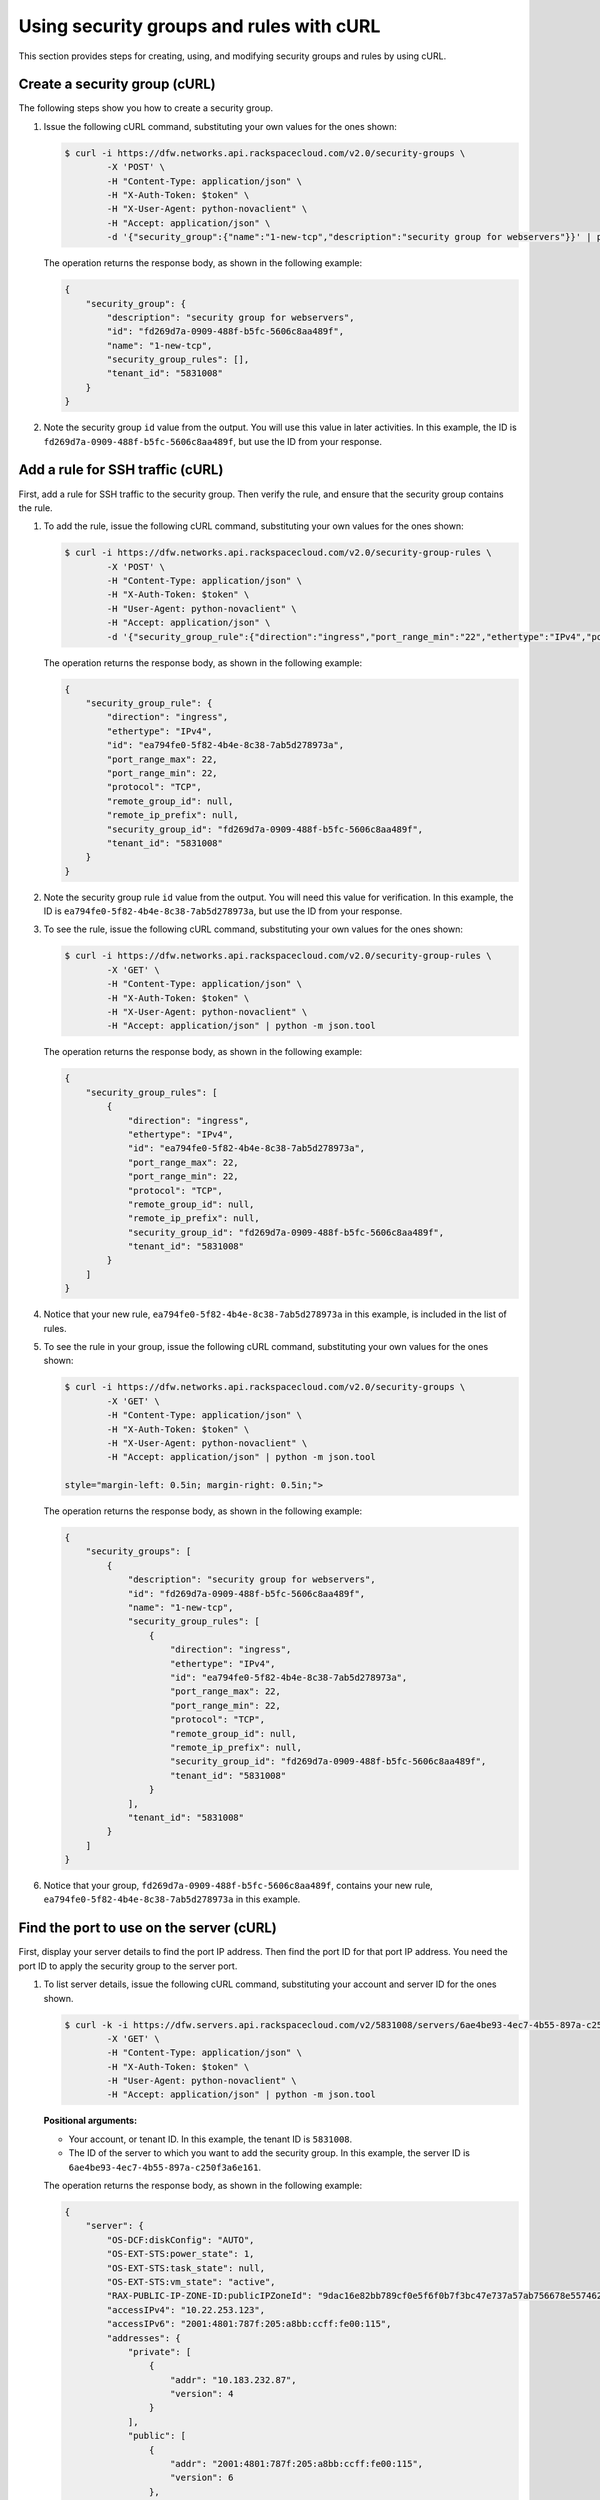 .. _use-security-groups-with-curl:

Using security groups and rules with cURL
-----------------------------------------

This section provides steps for creating, using, and modifying security groups and rules by using cURL.

.. _sg-create-group-curl:

Create a security group (cURL)
~~~~~~~~~~~~~~~~~~~~~~~~~~~~~~

The following steps show you how to create a security group.

#. Issue the following cURL command, substituting your own values for the ones shown:

   .. code::  

      $ curl -i https://dfw.networks.api.rackspacecloud.com/v2.0/security-groups \
              -X 'POST' \
              -H "Content-Type: application/json" \
              -H "X-Auth-Token: $token" \
              -H "X-User-Agent: python-novaclient" \
              -H "Accept: application/json" \
              -d '{"security_group":{"name":"1-new-tcp","description":"security group for webservers"}}' | python -m json.tool

   The operation returns the response body, as shown in the following example:

   .. code::  

       {
           "security_group": {
               "description": "security group for webservers", 
               "id": "fd269d7a-0909-488f-b5fc-5606c8aa489f", 
               "name": "1-new-tcp", 
               "security_group_rules": [], 
               "tenant_id": "5831008"
           }
       }
                                   

#. Note the security group ``id`` value from the output. You will use this value in later 
   activities. In this example, the ID is ``fd269d7a-0909-488f-b5fc-5606c8aa489f``, but 
   use the ID from your response.
   
.. _sg-add-ssh-rule-curl:

Add a rule for SSH traffic (cURL)
~~~~~~~~~~~~~~~~~~~~~~~~~~~~~~~~~

First, add a rule for SSH traffic to the security group. Then verify the rule, and ensure 
that the security group contains the rule.

#. To add the rule, issue the following cURL command, substituting your
   own values for the ones shown:

   .. code::  

      $ curl -i https://dfw.networks.api.rackspacecloud.com/v2.0/security-group-rules \
              -X 'POST' \
              -H "Content-Type: application/json" \
              -H "X-Auth-Token: $token" \
              -H "User-Agent: python-novaclient" \
              -H "Accept: application/json" \
              -d '{"security_group_rule":{"direction":"ingress","port_range_min":"22","ethertype":"IPv4","port_range_max":"22","protocol":"tcp","security_group_id":"fd269d7a-0909-488f-b5fc-5606c8aa489f"}}' | python -m json.tool

   The operation returns the response body, as shown in the following example:

   .. code::  

       {
           "security_group_rule": {
               "direction": "ingress", 
               "ethertype": "IPv4", 
               "id": "ea794fe0-5f82-4b4e-8c38-7ab5d278973a", 
               "port_range_max": 22, 
               "port_range_min": 22, 
               "protocol": "TCP", 
               "remote_group_id": null, 
               "remote_ip_prefix": null, 
               "security_group_id": "fd269d7a-0909-488f-b5fc-5606c8aa489f", 
               "tenant_id": "5831008"
           }
       }
                                   

#. Note the security group rule ``id`` value from the output. You will need this value for 
   verification. In this example, the ID is ``ea794fe0-5f82-4b4e-8c38-7ab5d278973a``, but 
   use the ID from your response.

#. To see the rule, issue the following cURL command, substituting your own values for the 
   ones shown:

   .. code::  

      $ curl -i https://dfw.networks.api.rackspacecloud.com/v2.0/security-group-rules \
              -X 'GET' \
              -H "Content-Type: application/json" \
              -H "X-Auth-Token: $token" \
              -H "X-User-Agent: python-novaclient" \
              -H "Accept: application/json" | python -m json.tool

   The operation returns the response body, as shown in the following example:

   .. code::  

       {
           "security_group_rules": [
               {
                   "direction": "ingress", 
                   "ethertype": "IPv4", 
                   "id": "ea794fe0-5f82-4b4e-8c38-7ab5d278973a", 
                   "port_range_max": 22, 
                   "port_range_min": 22, 
                   "protocol": "TCP", 
                   "remote_group_id": null, 
                   "remote_ip_prefix": null, 
                   "security_group_id": "fd269d7a-0909-488f-b5fc-5606c8aa489f", 
                   "tenant_id": "5831008"
               }
           ]
       }
                                   

#. Notice that your new rule, ``ea794fe0-5f82-4b4e-8c38-7ab5d278973a`` in this example, is 
   included in the list of rules.

#. To see the rule in your group, issue the following cURL command, substituting your own 
   values for the ones shown:

   .. code::  

      $ curl -i https://dfw.networks.api.rackspacecloud.com/v2.0/security-groups \
              -X 'GET' \
              -H "Content-Type: application/json" \
              -H "X-Auth-Token: $token" \
              -H "X-User-Agent: python-novaclient" \
              -H "Accept: application/json" | python -m json.tool

      style="margin-left: 0.5in; margin-right: 0.5in;">

   The operation returns the response body, as shown in the following example:

   .. code::  

       {
           "security_groups": [
               {
                   "description": "security group for webservers", 
                   "id": "fd269d7a-0909-488f-b5fc-5606c8aa489f", 
                   "name": "1-new-tcp", 
                   "security_group_rules": [
                       {
                           "direction": "ingress", 
                           "ethertype": "IPv4", 
                           "id": "ea794fe0-5f82-4b4e-8c38-7ab5d278973a", 
                           "port_range_max": 22, 
                           "port_range_min": 22, 
                           "protocol": "TCP", 
                           "remote_group_id": null, 
                           "remote_ip_prefix": null, 
                           "security_group_id": "fd269d7a-0909-488f-b5fc-5606c8aa489f", 
                           "tenant_id": "5831008"
                       }
                   ], 
                   "tenant_id": "5831008"
               }
           ]
       }
                                   

#. Notice that your group, ``fd269d7a-0909-488f-b5fc-5606c8aa489f``, contains your new 
   rule, ``ea794fe0-5f82-4b4e-8c38-7ab5d278973a`` in this example.

.. _sg-find-port-curl:

Find the port to use on the server (cURL)
~~~~~~~~~~~~~~~~~~~~~~~~~~~~~~~~~~~~~~~~~

First, display your server details to find the port IP address. Then find the port ID for 
that port IP address. You need the port ID to apply the security group to the server port.


#. To list server details, issue the following cURL command,
   substituting your account and server ID for the ones shown.

   .. code::  

      $ curl -k -i https://dfw.servers.api.rackspacecloud.com/v2/5831008/servers/6ae4be93-4ec7-4b55-897a-c250f3a6e161 \
              -X 'GET' \
              -H "Content-Type: application/json" \
              -H "X-Auth-Token: $token" \
              -H "User-Agent: python-novaclient" \
              -H "Accept: application/json" | python -m json.tool

   **Positional arguments:**

   -  Your account, or tenant ID. In this example, the tenant ID is ``5831008``.
   -  The ID of the server to which you want to add the security group. In this example, 
      the server ID is ``6ae4be93-4ec7-4b55-897a-c250f3a6e161``.

   The operation returns the response body, as shown in the following example:

   .. code::  

       {
           "server": {
               "OS-DCF:diskConfig": "AUTO", 
               "OS-EXT-STS:power_state": 1, 
               "OS-EXT-STS:task_state": null, 
               "OS-EXT-STS:vm_state": "active", 
               "RAX-PUBLIC-IP-ZONE-ID:publicIPZoneId": "9dac16e82bb789cf0e5f6f0b7f3bc47e737a57ab756678e557462b12", 
               "accessIPv4": "10.22.253.123", 
               "accessIPv6": "2001:4801:787f:205:a8bb:ccff:fe00:115", 
               "addresses": {
                   "private": [
                       {
                           "addr": "10.183.232.87", 
                           "version": 4
                       }
                   ], 
                   "public": [
                       {
                           "addr": "2001:4801:787f:205:a8bb:ccff:fe00:115", 
                           "version": 6
                       }, 
                       {
                           "addr": "10.22.253.123", 
                           "version": 4
                       }
                   ]
               }, 
               "config_drive": "", 
               "created": "2015-02-10T22:50:31Z", 
               "flavor": {
                   "id": "2", 
                   "links": [
                       {
                           "href": "https://qe-ord.servers.api.rackspacecloud.com/5831008/flavors/2", 
                           "rel": "bookmark"
                       }
                   ]
               }, 
               "hostId": "33a7eeba3027491b0ea13bbd66f88421b64fcfb56031ae78f5415443", 
               "id": "6ae4be93-4ec7-4b55-897a-c250f3a6e161", 
               "image": {
                   "id": "25ced0f6-c86a-4a80-b4ec-80feff2dd8e1", 
                   "links": [
                       {
                           "href": "https://qe-ord.servers.api.rackspacecloud.com/5831008/images/25ced0f6-c86a-4a80-b4ec-80feff2dd8e1", 
                           "rel": "bookmark"
                       }
                   ]
               }, 
               "key_name": null, 
               "links": [
                   {
                       "href": "https://qe-ord.servers.api.rackspacecloud.com/v2/5831008/servers/6ae4be93-4ec7-4b55-897a-c250f3a6e161", 
                       "rel": "self"
                   }, 
                   {
                       "href": "https://qe-ord.servers.api.rackspacecloud.com/5831008/servers/6ae4be93-4ec7-4b55-897a-c250f3a6e161", 
                       "rel": "bookmark"
                   }
               ], 
               "metadata": {}, 
               "name": "ata", 
               "progress": 100, 
               "status": "ACTIVE", 
               "tenant_id": "5831008", 
               "updated": "2015-02-10T22:52:56Z", 
               "user_id": "207638"
           }
       }

#. Because you will apply the security group to the PublicNet port, note the public IP 
   address (``addr``) value from the output. In this example, the IP address is 
   ``10.22.253.123``, but use the IP address from your response.

#. To find the port ID that corresponds to the port IP address, issue the following cURL 
   command, substituting your own values for the ones shown:

   .. code::  

      $ curl -i https://dfw.networks.api.rackspacecloud.com/v2.0/ports \
              -X 'GET' \
              -H "Content-Type: application/json" \
              -H "X-Auth-Token: $token" \
              -H "X-User-Agent: python-novaclient" \
              -H "Accept: application/json" | python -m json.tool

   The operation returns the response body, as shown in the following example:

   .. code::  

           "ports": [
               {
                   "admin_state_up": true, 
                   "device_id": "6ae4be93-4ec7-4b55-897a-c250f3a6e161", 
                   "device_owner": "compute:None", 
                   "fixed_ips": [
                       {
                           "ip_address": "10.183.232.87", 
                           "subnet_id": "8fa2ed6d-1eb2-49e7-be66-9cb532f0d2f6"
                       }
                   ], 
                   "id": "97bf7255-788d-4f02-b37e-993ce129f1b4", 
                   "mac_address": "AA:BB:CC:00:01:16", 
                   "name": "", 
                   "network_id": "11111111-1111-1111-1111-111111111111", 
                   "security_groups": [], 
                   "status": "ACTIVE", 
                   "tenant_id": "5831008"
               }, 
               {
                   "admin_state_up": true, 
                   "device_id": "6ae4be93-4ec7-4b55-897a-c250f3a6e161", 
                   "device_owner": "compute:None", 
                   "fixed_ips": [
                       {
                           "ip_address": "10.22.253.123", 
                           "subnet_id": "7a39a7dd-ae0c-4083-b2dc-bd53aad0c3e8"
                       }, 
                       {
                           "ip_address": "2001:4801:787f:205:a8bb:ccff:fe00:115", 
                           "subnet_id": "3d8e2de1-18ad-4a41-8adf-56e057d6b411"
                       }
                   ], 
                   "id": "9dd49b03-956d-4cd5-ae23-6dbf89b76aeb", 
                   "mac_address": "AA:BB:CC:00:01:15", 
                   "name": "", 
                   "network_id": "00000000-0000-0000-0000-000000000000", 
                   "security_groups": [], 
                   "status": "ACTIVE", 
                   "tenant_id": "5831008"
               }
           ]
       }
                                   

#. Note the ``id`` of the port that contains the target port IP address
   that you identified. In this example, the port ID is
   ``9dd49b03-956d-4cd5-ae23-6dbf89b76aeb``, but use the value from your
   response for the next step.
   
.. _sg-apply-ssh-to-port-curl:

Apply security group with SSH rule to a port on the server (cURL)
~~~~~~~~~~~~~~~~~~~~~~~~~~~~~~~~~~~~~~~~~~~~~~~~~~~~~~~~~~~~~~~~~

First, apply the security group to the server port. Then test the security group rule.

#. To apply the group (in this example ``fd269d7a-0909-488f-b5fc-5606c8aa489f``) to the 
   port, issue the following cURL command, substituting your port ID for the one shown.

   .. code::  

      $ curl -i https://dfw.networks.api.rackspacecloud.com/v2.0/ports/9dd49b03-956d-4cd5-ae23-6dbf89b76aeb \
              -X 'PUT' \
              -H "Content-Type: application/json" \
              -H "X-Auth-Token: $token" \
              -H "User-Agent: python-novaclient" \
              -H "Accept: application/json" \
              -d '{"port": {"security_groups": ["fd269d7a-0909-488f-b5fc-5606c8aa489f"]}}' | python -m json.tool

   **Positional argument:**

   -  The port ID to which the security group is attached. In this example, the port ID is 
      ``9dd49b03-956d-4cd5-ae23-6dbf89b76aeb``.

   The operation returns the response body, as shown in the following example:

   .. code::  

        {
           "port": {
               "status": "ACTIVE", 
               "name": "", 
               "admin_state_up": true, 
               "network_id": "00000000-0000-0000-0000-000000000000", 
               "tenant_id": "5831008", 
               "device_owner": "compute:None", 
               "mac_address": "AA:BB:CC:00:01:15", 
               "fixed_ips": [
                   {
                       "subnet_id": "7a39a7dd-ae0c-4083-b2dc-bd53aad0c3e8", 
                       "ip_address": "10.22.253.123"
                   }, 
                   {
                       "subnet_id": "3d8e2de1-18ad-4a41-8adf-56e057d6b411", 
                       "ip_address": "2001:4801:787f:205:a8bb:ccff:fe00:115"
                   }
               ], 
               "id": "9dd49b03-956d-4cd5-ae23-6dbf89b76aeb", 
               "security_groups": [
                   "fd269d7a-0909-488f-b5fc-5606c8aa489f"
               ], 
               "device_id": "6ae4be93-4ec7-4b55-897a-c250f3a6e161"
           }
       }

#. Notice that your security group, in this example ``fd269d7a-0909-488f-b5fc-5606c8aa489f``, 
   is listed in the port details, meaning it was successfully applied.

#. Test the port by pinging the IP address. This test will fail, as the following example 
   shows, because the rule that was applied does not permit ICMP traffic. You will add a 
   rule for ICMP traffic in the next steps!

   .. code::  

       $ PING 10.22.253.123 (10.22.253.123): 56 data bytes
       Request timeout for icmp_seq 0
       Request timeout for icmp_seq 1
       Request timeout for icmp_seq 2                    
                       
.. _sg-add-icmp-rule-curl:

Add a rule for ICMP traffic (cURL)
~~~~~~~~~~~~~~~~~~~~~~~~~~~~~~~~~~

First, add a rule for ICMP traffic to the security group. Then verify the rule, and ensure 
that the security group contains the rule.

#. To add the rule, issue the following cURL command, substituting your own values for the 
   ones shown:

   .. code::  

      $ curl -i https://dfw.networks.api.rackspacecloud.com/v2.0/security-group-rules \
              -X 'POST' \
              -H "Content-Type: application/json" \
              -H "X-Auth-Token: $token" \
              -H "User-Agent: python-novaclient" \
              -H "Accept: application/json" \
              -d '{"security_group_rule":{"direction":"ingress","port_range_min":null,"ethertype":"IPv4","port_range_max":null,"protocol":"icmp","remote_ip_prefix":null,"security_group_id":"fd269d7a-0909-488f-b5fc-5606c8aa489f"}}' | python -m json.tool

   The operation returns the response body, as shown in the following example:

   .. code::  

       {
           "security_group_rule": {
               "direction": "ingress", 
               "ethertype": "IPv4", 
               "id": "483b107a-dbf8-41a9-8494-f47558b58524", 
               "port_range_max": null, 
               "port_range_min": null, 
               "protocol": "ICMP", 
               "remote_group_id": null, 
               "remote_ip_prefix": null, 
               "security_group_id": "fd269d7a-0909-488f-b5fc-5606c8aa489f", 
               "tenant_id": "5831008"
           }
       }
                                   

#. Note the security group rule ``id`` value from the output. You will need this value for 
   verification. In this example, the ID is ``483b107a-dbf8-41a9-8494-f47558b58524``, but 
   use the ID from your response.

#. To see the rule, issue the following cURL command, substituting your own values for the 
   ones shown:

   .. code::  

      $ curl -i https://dfw.networks.api.rackspacecloud.com/v2.0/security-group-rules \
              -X 'GET' \
              -H "Content-Type: application/json" \
              -H "X-Auth-Token: $token" \
              -H "X-User-Agent: python-novaclient" \
              -H "Accept: application/json" | python -m json.tool

   The operation returns the response body, as shown in the following example:

   .. code::  

       {
           "security_group_rules": [
            {
                   "direction": "ingress", 
                   "ethertype": "IPv4", 
                   "id": "483b107a-dbf8-41a9-8494-f47558b58524", 
                   "port_range_max": null, 
                   "port_range_min": null, 
                   "protocol": "ICMP", 
                   "remote_group_id": null, 
                   "remote_ip_prefix": null, 
                   "security_group_id": "fd269d7a-0909-488f-b5fc-5606c8aa489f", 
                   "tenant_id": "5831008"
               }, 
               {
                   "direction": "ingress", 
                   "ethertype": "IPv4", 
                   "id": "ea794fe0-5f82-4b4e-8c38-7ab5d278973a", 
                   "port_range_max": 22, 
                   "port_range_min": 22, 
                   "protocol": "TCP", 
                   "remote_group_id": null, 
                   "remote_ip_prefix": null, 
                   "security_group_id": "fd269d7a-0909-488f-b5fc-5606c8aa489f", 
                   "tenant_id": "5831008"
               }
           ]
       }

#. Notice that your new rule, ``483b107a-dbf8-41a9-8494-f47558b58524`` in this example, is 
   included in the list of rules.

#. To see the rule in your group, issue the following cURL command, substituting your own 
   values for the ones shown:

   .. code::  

      $ curl -i https://dfw.networks.api.rackspacecloud.com/v2.0/security-groups \
              -X 'GET' \
              -H "Content-Type: application/json" \
              -H "X-Auth-Token: $token" \
              -H "X-User-Agent: python-novaclient" \
              -H "Accept: application/json" | python -m json.tool

   The operation returns the response body, as shown in the following example:

   .. code::  

       {
           "security_groups": [
               {
                   "description": "security group for webservers", 
                   "id": "fd269d7a-0909-488f-b5fc-5606c8aa489f", 
                   "name": "1-new-tcp", 
                   "security_group_rules": [
                       {
                           "direction": "ingress", 
                           "ethertype": "IPv4", 
                           "id": "483b107a-dbf8-41a9-8494-f47558b58524", 
                           "port_range_max": null, 
                           "port_range_min": null, 
                           "protocol": "ICMP", 
                           "remote_group_id": null, 
                           "remote_ip_prefix": null, 
                           "security_group_id": "fd269d7a-0909-488f-b5fc-5606c8aa489f", 
                           "tenant_id": "5831008"
                       }, 
                       {
                           "direction": "ingress", 
                           "ethertype": "IPv4", 
                           "id": "ea794fe0-5f82-4b4e-8c38-7ab5d278973a", 
                           "port_range_max": 22, 
                           "port_range_min": 22, 
                           "protocol": "TCP", 
                           "remote_group_id": null, 
                           "remote_ip_prefix": null, 
                           "security_group_id": "fd269d7a-0909-488f-b5fc-5606c8aa489f", 
                           "tenant_id": "5831008"
                       }
                   ], 
                   "tenant_id": "5831008"
               }
           ]
       }

#. Notice that your group, ``fd269d7a-0909-488f-b5fc-5606c8aa489f``, 
   contains both your rules, ``483b107a-dbf8-41a9-8494-f47558b58524`` and 
   ``ea794fe0-5f82-4b4e-8c38-7ab5d278973a`` in this example.

.. _sg-apply-icmp-to-port-curl:

Apply security group with ICMP rule to the port on the server (cURL)
~~~~~~~~~~~~~~~~~~~~~~~~~~~~~~~~~~~~~~~~~~~~~~~~~~~~~~~~~~~~~~~~~~~~

First, apply the security group to the server port. Then test the security group rule.

#. To apply the group, in this example ``fd269d7a-0909-488f-b5fc-5606c8aa489f``, to the 
   port, issue the following cURL command, substituting your port ID for the one shown.

   .. code::  

      $ curl -i https://dfw.networks.api.rackspacecloud.com/v2.0/ports/9dd49b03-956d-4cd5-ae23-6dbf89b76aeb \
              -X 'PUT' \
              -H "Content-Type: application/json" \
              -H "X-Auth-Token: $token" \
              -H "User-Agent: python-novaclient" \
              -H "Accept: application/json" \
              -d '{"port": {"security_groups": ["fd269d7a-0909-488f-b5fc-5606c8aa489f"]}}' | python -m json.tool

   **Positional argument:**

   -  The port ID to which the security group is attached. In this example, the port ID is
      ``9dd49b03-956d-4cd5-ae23-6dbf89b76aeb``.


   The operation returns the response body, as shown in the following example:

   .. code::  

        {
           "port": {
               "status": "ACTIVE", 
               "name": "", 
               "admin_state_up": true, 
               "network_id": "00000000-0000-0000-0000-000000000000", 
               "tenant_id": "5831008", 
               "device_owner": "compute:None", 
               "mac_address": "AA:BB:CC:00:01:15", 
               "fixed_ips": [
                   {
                       "subnet_id": "7a39a7dd-ae0c-4083-b2dc-bd53aad0c3e8", 
                       "ip_address": "10.22.253.123"
                   }, 
                   {
                       "subnet_id": "3d8e2de1-18ad-4a41-8adf-56e057d6b411", 
                       "ip_address": "2001:4801:787f:205:a8bb:ccff:fe00:115"
                   }
               ], 
               "id": "9dd49b03-956d-4cd5-ae23-6dbf89b76aeb", 
               "security_groups": [
                   "fd269d7a-0909-488f-b5fc-5606c8aa489f"
               ], 
               "device_id": "6ae4be93-4ec7-4b55-897a-c250f3a6e161"
           }
       }

#. Notice that your security group, in this example ``fd269d7a-0909-488f-b5fc-5606c8aa489f``, 
   is listed in the port details, meaning it was successfully applied.

#. Test the port by pinging the IP address. This test will succeed, as the following example 
   shows, because the rule applied explicitly permits ICMP traffic.

   .. code::

       $ PING 10.22.253.123 (10.22.253.123): 56 data bytes
       64 bytes from 10.22.253.123: icmp_seq=0 ttl=55 time=85.080 ms
       64 bytes from 10.22.253.123: icmp_seq=1 ttl=55 time=84.263 ms
       64 bytes from 10.22.253.123: icmp_seq=2 ttl=55 time=148.971 ms                   
                       
